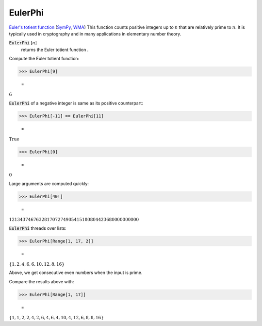 EulerPhi
========

`Euler's totient function <https://en.wikipedia.org/wiki/Euler%27s_totient_function>`_ (`SymPy <https://docs.sympy.org/latest/modules/ntheory.html#sympy.ntheory.factor_.totient>`_, `WMA <https://reference.wolfram.com/language/ref/EulerPhi.html>`_)
This function counts positive integers up to :math:`n` that are relatively prime to :math:`n`.
It is typically used in cryptography and in many applications in elementary number theory.

:code:`EulerPhi` [:math:`n`]
    returns the Euler totient function .





Compute the Euler totient function:

>>> EulerPhi[9]

    =
:math:`6`



:code:`EulerPhi`  of a negative integer is same as its positive counterpart:

>>> EulerPhi[-11] == EulerPhi[11]

    =
:math:`\text{True}`


>>> EulerPhi[0]

    =
:math:`0`



Large arguments are computed quickly:

>>> EulerPhi[40!]

    =
:math:`121343746763281707274905415180804423680000000000`



:code:`EulerPhi`  threads over lists:

>>> EulerPhi[Range[1, 17, 2]]

    =
:math:`\left\{1,2,4,6,6,10,12,8,16\right\}`



Above, we get consecutive even numbers when the input is prime.

Compare the results above with:

>>> EulerPhi[Range[1, 17]]

    =
:math:`\left\{1,1,2,2,4,2,6,4,6,4,10,4,12,6,8,8,16\right\}`


